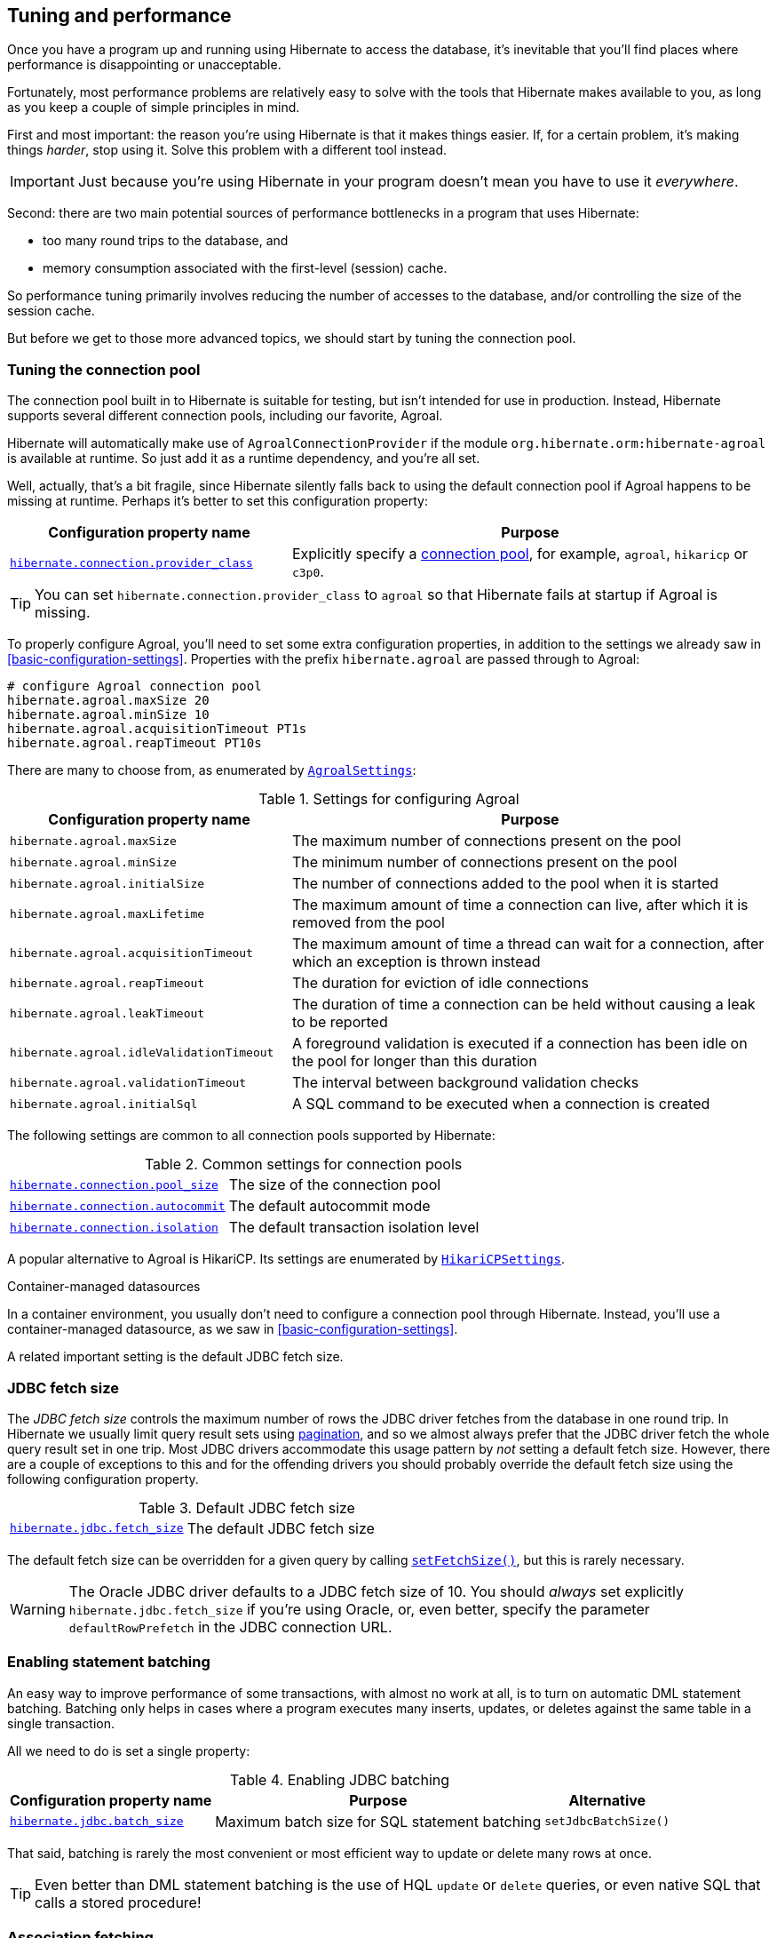 [[tuning-and-performance]]
== Tuning and performance

Once you have a program up and running using Hibernate to access
the database, it's inevitable that you'll find places where performance is
disappointing or unacceptable.

Fortunately, most performance problems are relatively easy to solve with
the tools that Hibernate makes available to you, as long as you keep a
couple of simple principles in mind.

First and most important: the reason you're using Hibernate is
that it makes things easier. If, for a certain problem, it's making
things _harder_, stop using it. Solve this problem with a different tool
instead.

IMPORTANT: Just because you're using Hibernate in your program doesn't mean
you have to use it _everywhere_.

Second: there are two main potential sources of performance bottlenecks in
a program that uses Hibernate:

- too many round trips to the database, and
- memory consumption associated with the first-level (session) cache.

So performance tuning primarily involves reducing the number of accesses
to the database, and/or controlling the size of the session cache.

But before we get to those more advanced topics, we should start by tuning
the connection pool.

[[connection-pool]]
=== Tuning the connection pool

The connection pool built in to Hibernate is suitable for testing, but isn't intended for use in production.
Instead, Hibernate supports several different connection pools, including our favorite, Agroal.

Hibernate will automatically make use of `AgroalConnectionProvider` if the module `org.hibernate.orm:hibernate-agroal` is available at runtime.
So just add it as a runtime dependency, and you're all set.

Well, actually, that's a bit fragile, since Hibernate silently falls back to using the default connection pool if Agroal happens to be missing at runtime.
Perhaps it's better to set this configuration property:

[%breakable,cols="37,~"]
|===
| Configuration property name | Purpose

| link:{doc-javadoc-url}/org/hibernate/cfg/JdbcSettings.html#CONNECTION_PROVIDER[`hibernate.connection.provider_class`] | Explicitly specify a link:{doc-javadoc-url}/org/hibernate/engine/jdbc/connections/spi/ConnectionProvider.html[connection pool], for example, `agroal`, `hikaricp` or `c3p0`.
|===

TIP: You can set `hibernate.connection.provider_class` to `agroal` so that Hibernate fails at startup if Agroal is missing.


To properly configure Agroal, you'll need to set some extra configuration properties, in addition to the settings we already saw in <<basic-configuration-settings>>.
Properties with the prefix `hibernate.agroal` are passed through to Agroal:

[source,properties]
----
# configure Agroal connection pool
hibernate.agroal.maxSize 20
hibernate.agroal.minSize 10
hibernate.agroal.acquisitionTimeout PT1s
hibernate.agroal.reapTimeout PT10s
----

There are many to choose from, as enumerated by link:{doc-javadoc-url}/org/hibernate/cfg/AgroalSettings.html[`AgroalSettings`]:

.Settings for configuring Agroal
[%breakable,cols="37,~"]
|===
| Configuration property name | Purpose

| `hibernate.agroal.maxSize` | The maximum number of connections present on the pool
| `hibernate.agroal.minSize` | The minimum number of connections present on the pool
| `hibernate.agroal.initialSize` | The number of connections added to the pool when it is started
| `hibernate.agroal.maxLifetime` | The maximum amount of time a connection can live, after which it is removed from the pool
| `hibernate.agroal.acquisitionTimeout` | The maximum amount of time a thread can wait for a connection, after which an exception is thrown instead
| `hibernate.agroal.reapTimeout` | The duration for eviction of idle connections
| `hibernate.agroal.leakTimeout` | The duration of time a connection can be held without causing a leak to be reported
| `hibernate.agroal.idleValidationTimeout` | A foreground validation is executed if a connection has been idle on the pool for longer than this duration
| `hibernate.agroal.validationTimeout` | The interval between background validation checks
| `hibernate.agroal.initialSql` | A SQL command to be executed when a connection is created
|===

The following settings are common to all connection pools supported by Hibernate:

.Common settings for connection pools
[%breakable,cols="37,~"]
|===
| link:{doc-javadoc-url}/org/hibernate/cfg/JdbcSettings.html#POOL_SIZE[`hibernate.connection.pool_size`] | The size of the connection pool
| link:{doc-javadoc-url}/org/hibernate/cfg/JdbcSettings.html#AUTOCOMMIT[`hibernate.connection.autocommit`] | The default autocommit mode
| link:{doc-javadoc-url}/org/hibernate/cfg/JdbcSettings.html#ISOLATION[`hibernate.connection.isolation`] | The default transaction isolation level
|===

A popular alternative to Agroal is HikariCP.
Its settings are enumerated by link:{doc-javadoc-url}/org/hibernate/cfg/HikariCPSettings.html[`HikariCPSettings`].

.Container-managed datasources
****
In a container environment, you usually don't need to configure a connection pool through Hibernate.
Instead, you'll use a container-managed datasource, as we saw in <<basic-configuration-settings>>.
****

A related important setting is the default JDBC fetch size.

[[jdbc-fetch-size]]
=== JDBC fetch size

The _JDBC fetch size_ controls the maximum number of rows the JDBC driver fetches from the database in one round trip.
In Hibernate we usually limit query result sets using <<pagination,pagination>>, and so we almost always prefer that the JDBC driver fetch the whole query result set in one trip.
Most JDBC drivers accommodate this usage pattern by _not_ setting a default fetch size.
However, there are a couple of exceptions to this and for the offending drivers you should probably override the default fetch size using the following configuration property.

.Default JDBC fetch size
[%breakable,cols="37,~"]
|===
| link:{doc-javadoc-url}/org/hibernate/cfg/JdbcSettings.html#STATEMENT_FETCH_SIZE[`hibernate.jdbc.fetch_size`] | The default JDBC fetch size
|===

The default fetch size can be overridden for a given query by calling link:{doc-javadoc-url}/org/hibernate/query/SelectionQuery.html#setFetchSize(int)[`setFetchSize()`], but this is rarely necessary.

[WARNING]
====
The Oracle JDBC driver defaults to a JDBC fetch size of 10.
You should _always_ set explicitly `hibernate.jdbc.fetch_size` if you're using Oracle, or, even better, specify the parameter `defaultRowPrefetch` in the JDBC connection URL.
====

[[statement-batching]]
=== Enabling statement batching

An easy way to improve performance of some transactions, with almost no work at all, is to turn on automatic DML statement batching.
Batching only helps in cases where a program executes many inserts, updates, or deletes against the same table in a single transaction.

All we need to do is set a single property:

.Enabling JDBC batching
[%autowidth.stretch]
|===
| Configuration property name | Purpose | Alternative

| link:{doc-javadoc-url}/org/hibernate/cfg/BatchSettings.html#STATEMENT_BATCH_SIZE[`hibernate.jdbc.batch_size`] | Maximum batch size for SQL statement batching | `setJdbcBatchSize()`
|===

That said, batching is rarely the most convenient or most efficient way to update or delete many rows at once.

[TIP]
====
Even better than DML statement batching is the use of HQL `update` or `delete` queries, or even native SQL that calls a stored procedure!
====

[[association-fetching]]
=== Association fetching

:association-fetching: {doc-user-guide-url}#fetching

Achieving high performance in ORM means minimizing the number of round trips to the database. This goal should be uppermost in your mind whenever you're writing data access code with Hibernate. The most fundamental rule of thumb in ORM is:

- explicitly specify all the data you're going to need right at the start of a session/transaction, and fetch it immediately in one or two queries,
- and only then start navigating associations between persistent entities.

image::images/fetching.png[Fetching process,width=700,align="center"]

Without question, the most common cause of poorly-performing data access code in Java programs is the problem of _N+1 selects_.
Here, a list of _N_ rows is retrieved from the database in an initial query, and then associated instances of a related entity are fetched using _N_ subsequent queries.

[IMPORTANT]
// .This problem is your responsibility
====
This isn't a bug or limitation of Hibernate; this problem even affects typical handwritten JDBC code behind DAOs.
Only you, the developer, can solve this problem, because only you know ahead of time what data you're going to need in a given unit of work.
But that's OK.
Hibernate gives you all the tools you need.
====

In this section we're going to discuss different ways to avoid such "chatty" interaction with the database.

Hibernate provides several strategies for efficiently fetching associations and avoiding _N+1_ selects:

- _outer join fetching_—where an association is fetched using a `left outer join`,
- _batch fetching_—where an association is fetched using a subsequent `select` with a batch of primary keys, and
- _subselect fetching_—where an association is fetched using a subsequent `select` with keys re-queried in a subselect.

Of these, you should almost always use outer join fetching.
But let's consider the alternatives first.

[[batch-subselect-fetch]]
=== Batch fetching and subselect fetching

Consider the following code:

[source,java]
----
List<Book> books =
        session.createSelectionQuery("from Book order by isbn", Book.class)
            .getResultList();
books.forEach(book -> book.getAuthors().forEach(author -> out.println(book.title + " by " + author.name)));
----

This code is _very_ inefficient, resulting, by default, in the execution of _N+1_ `select` statements, where _N_ is the number of ``Book``s.

Let's see how we can improve on that.

[discrete]
===== SQL for batch fetching

With batch fetching enabled, Hibernate might execute the following SQL on PostgreSQL:

[source,sql]
----
/* initial query for Books */
select b1_0.isbn,b1_0.price,b1_0.published,b1_0.publisher_id,b1_0.title
from Book b1_0
order by b1_0.isbn

/* first batch of associated Authors */
select a1_0.books_isbn,a1_1.id,a1_1.bio,a1_1.name
from Book_Author a1_0
    join Author a1_1 on a1_1.id=a1_0.authors_id
where a1_0.books_isbn = any (?)

/* second batch of associated Authors */
select a1_0.books_isbn,a1_1.id,a1_1.bio,a1_1.name
from Book_Author a1_0
    join Author a1_1 on a1_1.id=a1_0.authors_id
where a1_0.books_isbn = any (?)
----

The first `select` statement queries and retrieves ``Book``s.
The second and third queries fetch the associated ``Author``s in batches.
The number of batches required depends on the configured _batch size_.
Here, two batches were required, so two SQL statements were executed.

[NOTE]
====
The SQL for batch fetching looks slightly different depending on the database.
Here, on PostgreSQL, Hibernate passes a batch of primary key values as a SQL `ARRAY`.
====

[discrete]
===== SQL for subselect fetching

On the other hand, with subselect fetching, Hibernate would execute this SQL:

[source,sql]
----
/* initial query for Books */
select b1_0.isbn,b1_0.price,b1_0.published,b1_0.publisher_id,b1_0.title
from Book b1_0
order by b1_0.isbn

/* fetch all associated Authors */
select a1_0.books_isbn,a1_1.id,a1_1.bio,a1_1.name
from Book_Author a1_0
    join Author a1_1 on a1_1.id=a1_0.authors_id
where a1_0.books_isbn in (select b1_0.isbn from Book b1_0)
----

Notice that the first query is re-executed in a subselect in the second query.
The execution of the subselect is likely to be relatively inexpensive, since the data should already be cached by the database.
Clever, huh?

[discrete]
===== Enabling the use of batch or subselect fetching

Both batch fetching and subselect fetching are disabled by default, but we may enable one or the other globally using properties.

.Configuration settings to enable batch and subselect fetching
[%breakable,cols="32,~,28"]
|===
| Configuration property name | Property value | Alternatives

| `hibernate.default_batch_fetch_size` | A sensible batch size `>1` to enable batch fetching | `@BatchSize()`, `setFetchBatchSize()`
| `hibernate.use_subselect_fetch` | `true` to enable subselect fetching | `@Fetch(SUBSELECT)`, `setSubselectFetchingEnabled()`
|===

Alternatively, we can enable one or the other in a given session:

[source,java]
----
session.setFetchBatchSize(5);
session.setSubselectFetchingEnabled(true);
----

[%unbreakable]
[TIP]
====
We may request subselect fetching more selectively by annotating a collection or many-valued association with the link:{doc-javadoc-url}/org/hibernate/annotations/Fetch.html[`@Fetch`] annotation.
[source,java]
----
@ManyToMany @Fetch(SUBSELECT)
Set<Author> authors;
----
Note that `@Fetch(SUBSELECT)` has the same effect as `@Fetch(SELECT)`, except after execution of a HQL or criteria query.
But after query execution, `@Fetch(SUBSELECT)` is able to much more efficiently fetch associations.

Later, we'll see how we can use <<fetch-profiles,fetch profiles>> to do this even more selectively.
====

That's all there is to it.
Too easy, right?

Sadly, that's not the end of the story.
While batch fetching might _mitigate_ problems involving N+1 selects, it won't solve them.
The truly correct solution is to fetch associations using joins.
Batch fetching (or subselect fetching) can only be the _best_ solution in rare cases where outer join fetching would result in a cartesian product and a huge result set.

But batch fetching and subselect fetching have one important characteristic in common: they can be performed _lazily_.
This is, in principle, pretty convenient.
When we query data, and then navigate an object graph, lazy fetching saves us the effort of planning ahead.
It turns out that this is a convenience we're going to have to surrender.

[[join-fetch]]
=== Join fetching

Outer join fetching is usually the best way to fetch associations, and it's what we use most of the time.
Unfortunately, by its very nature, join fetching simply can't be lazy.
So to make use of join fetching, we must plan ahead.
Our general advice is:

TIP: Avoid the use of lazy fetching, which is often the source of N+1 selects.

Now, we're not saying that associations should be mapped for eager fetching by default!
That would be a terrible idea, resulting in simple session operations that fetch almost the entire database.
Therefore:

TIP: Most associations should be mapped for lazy fetching by default.

It sounds as if this tip is in contradiction to the previous one, but it's not.
It's saying that you must explicitly specify eager fetching for associations precisely when and where they are needed.

If we need eager join fetching in some particular transaction, we have four different ways to specify that.

[cols="40,~"]
|===
| Passing a JPA `EntityGraph` | We've already seen this in <<entity-graph>>
| Specifying a named _fetch profile_ | We'll discuss this approach later in <<fetch-profiles>>
| Using `left join fetch` in HQL/JPQL | See {doc-query-language-url}[_A Guide to Hibernate Query Language_] for details
| Using `From.fetch()` in a criteria query | Same semantics as `join fetch` in HQL
|===

Typically, a query is the most convenient option.
Here's how we can ask for join fetching in HQL:

[source,java]
----
List<Book> booksWithJoinFetchedAuthors =
        session.createSelectionQuery("from Book join fetch authors order by isbn")
            .getResultList();
----

And this is the same query, written using the criteria API:

[source,java]
----
var builder = sessionFactory.getCriteriaBuilder();
var query = builder.createQuery(Book.class);
var book = query.from(Book.class);
book.fetch(Book_.authors);
query.select(book);
query.orderBy(builder.asc(book.get(Book_.isbn)));
List<Book> booksWithJoinFetchedAuthors =
        session.createSelectionQuery(query).getResultList();
----

Either way, a single SQL `select` statement is executed:

[source,sql]
----
select b1_0.isbn,a1_0.books_isbn,a1_1.id,a1_1.bio,a1_1.name,b1_0.price,b1_0.published,b1_0.publisher_id,b1_0.title
from Book b1_0
    join (Book_Author a1_0 join Author a1_1 on a1_1.id=a1_0.authors_id)
        on b1_0.isbn=a1_0.books_isbn
order by b1_0.isbn
----

Much better!

Join fetching, despite its non-lazy nature, is clearly more efficient than either batch or subselect fetching, and this is the source of our recommendation to avoid the use of lazy fetching.

[TIP]
====
There's one interesting case where join fetching becomes inefficient: when we fetch two many-valued associations _in parallel_.
Imagine we wanted to fetch both `Author.books` and `Author.royaltyStatements` in some unit of work.
Joining both collections in a single query would result in a cartesian product of tables, and a large SQL result set.
Subselect fetching comes to the rescue here, allowing us to fetch `books` using a join, and `royaltyStatements` using a single subsequent `select`.
====

Of course, an alternative way to avoid many round trips to the database is to cache the data we need in the Java client.
If we're expecting to find the associated data in a local cache, we probably don't need join fetching at all.

[TIP]
====
But what if we can't be _certain_ that all associated data will be in the cache?
In that case, we might be able to reduce the cost of cache misses by enabling batch fetching.
====

[[second-level-cache]]
=== The second-level cache

:second-level-cache: {doc-user-guide-url}#caching

A classic way to reduce the number of accesses to the database is to use a second-level cache, allowing  data cached in memory to be shared between sessions.

By nature, a second-level cache tends to undermine the ACID properties of transaction processing in a relational database.
We _don't_ use a distributed transaction with two-phase commit to ensure that changes to the cache and database happen atomically.
So a second-level cache is often by far the easiest way to improve the performance of a system, but only at the cost of making it much more difficult to reason about concurrency.
And so the cache is a potential source of bugs which are difficult to isolate and reproduce.

Therefore, by default, an entity is not eligible for storage in the second-level cache.
We must explicitly mark each entity that will  be stored in the second-level cache with the link:{doc-javadoc-url}/org/hibernate/annotations/Cache.html[`@Cache`] annotation from `org.hibernate.annotations`.

But that's still not enough.
Hibernate does not itself contain an implementation of a second-level cache, so it's also necessary to configure an external _cache provider_.

[CAUTION]
// .Caching is disabled by default
====
Caching is disabled by default.
To minimize the risk of data loss, we force you to stop and think before any entity goes into the cache.
====

Hibernate segments the second-level cache into named _regions_, one for each:

- mapped entity hierarchy or
- collection role.

For example, there might be separate cache regions for `Author`, `Book`, `Author.books`, and `Book.authors`.

Each region is permitted its own policies for expiry, persistence, and replication. These policies must be configured externally to Hibernate.

The appropriate policies depend on the kind of data an entity represents. For example, a program might have different caching policies for "reference" data, for transactional data, and for data used for analytics. Ordinarily, the implementation of those policies is the responsibility of the underlying cache implementation.

[WARNING]
====
The second-level cache is never aware of any changes to data which are made externally to Hibernate.
Updates made via direct JDBC--or by some other program--are never visible in the second-level cache.
When such updates occur, we might need to <<second-level-cache-management,explicitly invalidate cached data>>.
Alternatively, in cases where the program is able to tolerate somewhat stale data, an expiry policy might be an acceptable solution.
====

[[enable-second-level-cache]]
=== Specifying which data is cached

By default, no data is eligible for storage in the second-level cache.

An entity hierarchy or collection role may be assigned a region using the `@Cache` annotation.
If no region name is explicitly specified, the region name is just the name of the entity class or collection role.

[source,java]
----
@Entity
@Cache(usage=NONSTRICT_READ_WRITE, region="Publishers")
class Publisher {
    ...

    @Cache(usage=READ_WRITE, region="PublishedBooks")
    @OneToMany(mappedBy=Book_.PUBLISHER)
    Set<Book> books;

    ...
}
----

The cache defined by a `@Cache` annotation is automatically utilized by Hibernate to:

- retrieve an entity by id when `find()` is called, or
- to resolve an association by id.

[WARNING]
====
The `@Cache` annotation must be specified on the _root class_ of an entity inheritance hierarchy.
It's an error to place it on a subclass entity.
====

The `@Cache` annotation always specifies a link:{doc-javadoc-url}org/hibernate/annotations/CacheConcurrencyStrategy.html[`CacheConcurrencyStrategy`], a policy governing access to the second-level cache by concurrent transactions.

.Cache concurrency
[%breakable,cols="20,30,~"]
|===
| Concurrency policy | Interpretation | Explanation

| `READ_ONLY` a|
- Immutable data
- Read-only access
| Indicates that the cached object is immutable, and is never updated. If an entity with this cache concurrency is updated, an exception is thrown.

This is the simplest, safest, and best-performing cache concurrency strategy. It's particularly suitable for so-called "reference" data.

| `NONSTRICT_READ_WRITE` a|
- Concurrent updates are extremely improbable
- Read/write access with no locking
| Indicates that the cached object is sometimes updated, but that it's extremely unlikely that two transactions will attempt to update the same item of data at the same time.

This strategy does not use locks. When an item is updated, the cache is invalidated both before and after completion of the updating transaction. But without locking, it's impossible to completely rule out the possibility of a second transaction storing or retrieving stale data in or from the cache during the completion process of the first transaction.

| `READ_WRITE` a|
- Concurrent updates are possible but not common
- Read/write access using soft locks
a| Indicates a non-vanishing likelihood that two concurrent transactions attempt to update the same item of data simultaneously.

This strategy uses "soft" locks to prevent concurrent transactions from retrieving or storing a stale item from or in the cache during the transaction completion process. A soft lock is simply a marker entry placed in the cache while the updating transaction completes.

- A second transaction may not read the item from the cache while the soft lock is present, and instead simply proceeds to read the item directly from the database, exactly as if a regular cache miss had occurred.
- Similarly, the soft lock also prevents this second transaction from storing a stale item to the cache when it returns from its round trip to the database with something that might not quite be the latest version.

| `TRANSACTIONAL` a|
- Concurrent updates are frequent
- Transactional access
| Indicates that concurrent writes are common, and the only way to maintain synchronization between the second-level cache and the database is via the use of a fully transactional cache provider. In this case, the cache and the database must cooperate via JTA or the XA protocol, and Hibernate itself takes on little responsibility for maintaining the integrity of the cache.
|===

Which policies make sense may also depend on the underlying second-level cache implementation.

[%unbreakable]
[NOTE]
// .The JPA-defined `@Cacheable` annotation
====
JPA has a similar annotation, named `@Cacheable`.
Unfortunately, it's almost useless to us, since:

- it provides no way to specify any information about the nature of the cached entity and how its cache should be managed, and
- it may not be used to annotate associations, and so we can't even use it to mark collection roles as eligible for storage in the second-level cache.
====

[[natural-id-cache]]
=== Caching by natural id

If our entity has a <<natural-id-attributes,natural id>>, we can enable an additional cache, which holds cross-references from natural id to primary id, by annotating the entity `@NaturalIdCache`.
By default, the natural id cache is stored in a dedicated region of the second-level cache, separate from the cached entity data.

[source,java]
----
@Entity
@Cache(usage=READ_WRITE, region="Book")
@NaturalIdCache(region="BookIsbn")
class Book {
    ...
    @NaturalId
    String isbn;

    @NaturalId
    int printing;
    ...
}
----

This cache is utilized when the entity is retrieved using one of the operations of `Session` which performs <<load-access,lookup by natural id>>.

[NOTE]
====
Since the natural id cache doesn't contain the actual state of the entity, it doesn't make sense to annotate an entity `@NaturalIdCache` unless it's already eligible for storage in the second-level cache, that is, unless it's also annotated `@Cache`.
====

It's worth noticing that, unlike the primary identifier of an entity, a natural id might be mutable.

We must now consider a subtlety that often arises when we have to deal with so-called "reference data", that is, data which fits easily in memory, and doesn't change much.

[[caching-and-fetching]]
=== Caching and association fetching

Let's consider again our `Publisher` class:

[source,java]
----
@Cache(usage=NONSTRICT_READ_WRITE, region="Publishers")
@Entity
class Publisher { ... }
----

Data about publishers doesn't change very often, and there aren't so many of them.
Suppose we've set everything up so that the publishers are almost _always_ available in the second-level cache.

Then in this case we need to think carefully about associations of type `Publisher`.

[source,java]
----
@ManyToOne
Publisher publisher;
----

There's no need for this association to be lazily fetched, since we're expecting it to be available in memory, so we won't set it `fetch=LAZY`.
But on the other hand, if we leave it marked for eager fetching then, by default, Hibernate will often fetch it using a join.
This places completely unnecessary load on the database.

The solution is the link:{doc-javadoc-url}/org/hibernate/annotations/Fetch.html[`@Fetch`] annotation:

[source,java]
----
@ManyToOne @Fetch(SELECT)
Publisher publisher;
----

By annotating the association `@Fetch(SELECT)`, we suppress join fetching, giving Hibernate a chance to find the associated `Publisher` in the cache.

Therefore, we arrive at this rule of thumb:

[TIP]
====
Many-to-one associations to "reference data", or to any other data that will almost always be available in the cache, should be mapped `EAGER`,`SELECT`.

Other associations, as we've <<lazy-problem,already made clear>>, should be `LAZY`.
====

Once we've marked an entity or collection as eligible for storage in the second-level cache, we still need to set up an actual cache.

[[second-level-cache-configuration]]
=== Configuring the second-level cache provider

Configuring a second-level cache provider is a rather involved topic, and quite outside the scope of this document.
But in case it helps, we often test Hibernate with the following configuration, which uses EHCache as the cache implementation, as above in <<optional-dependencies>>:

:ehcache-config: https://www.ehcache.org/documentation/

.EHCache configuration
[%breakable,cols="35,~"]
|===
| Configuration property name              | Property value

| link:{doc-javadoc-url}org/hibernate/cfg/CacheSettings.html#CACHE_REGION_FACTORY[`hibernate.cache.region.factory_class`]   | `jcache`
| `hibernate.javax.cache.uri`              | `/ehcache.xml`
|===

If you're using EHCache, you'll also need to include an `ehcache.xml` file
that explicitly configures the behavior of each cache region belonging to
your entities and collections.
You'll find more information about configuring EHCache {ehcache-config}[here].

:caffeine: https://github.com/ben-manes/caffeine/

We may use any other implementation of JCache, such as {caffeine}[Caffeine].
JCache automatically selects whichever implementation it finds on the classpath.
If there are multiple implementations on the classpath, we must disambiguate using:

.Disambiguating the JCache implementation
[%breakable,cols="35,~"]
|===
| Configuration property name        | Property value

| `hibernate.javax.cache.provider`   a| The implementation of `javax.cache.spi.CachingProvider`, for example:
[%breakable,cols="~,20"]
!===
! `org.ehcache.jsr107.EhcacheCachingProvider` ! for EHCache
! `com.github.benmanes.caffeine.jcache.spi.CaffeineCachingProvider` ! for Caffeine
!===
|===

Alternatively, to use Infinispan as the cache implementation, the following settings are required:

:infinispan-hibernate: https://infinispan.org/docs/stable/titles/hibernate/hibernate.html

.Infinispan provider configuration
[%breakable,cols="35,~"]
|===
| Configuration property name              | Property value

| link:{doc-javadoc-url}org/hibernate/cfg/CacheSettings.html#CACHE_REGION_FACTORY[`hibernate.cache.region.factory_class`]   | `infinispan`
| `hibernate.cache.infinispan.cfg`         a| Path to infinispan configuration file, for example:
[%breakable,cols="~,35"]
!===
! `org/infinispan/hibernate/cache/commons/builder/infinispan-configs.xml`
! for a distributed cache
! `org/infinispan/hibernate/cache/commons/builder/infinispan-configs-local.xml`
! to test with local cache
!===
|===

Infinispan is usually used when distributed caching is required.
There's more about using Infinispan with Hibernate {infinispan-hibernate}[here].

Finally, there's a way to globally disable the second-level cache:

.Setting to disable caching
[%breakable,cols="35,~"]
|===
| Configuration property name              | Property value

| link:{doc-javadoc-url}org/hibernate/cfg/CacheSettings.html#USE_SECOND_LEVEL_CACHE[`hibernate.cache.use_second_level_cache`] | `true` to enable caching, or `false` to disable it
|===

When `hibernate.cache.region.factory_class` is set, this property defaults to `true`.

[%unbreakable]
[TIP]
====
This setting lets us easily disable the second-level cache completely when troubleshooting or profiling performance.
====

You can find much more information about the second-level cache in the {second-level-cache}[User Guide].

[[query-cache]]
=== Caching query result sets

The caches we've described above are only used to optimize lookups by id or by natural id.
Hibernate also has a way to cache the result sets of queries, though this is only rarely an efficient thing to do.

The query cache must be enabled explicitly:

.Setting to enable the query cache
[%breakable,cols="35,~"]
|===
| Configuration property name | Property value

| link:{doc-javadoc-url}org/hibernate/cfg/CacheSettings.html#USE_QUERY_CACHE[`hibernate.cache.use_query_cache`] | `true` to enable the query cache
|===

To cache the results of a query, call `SelectionQuery.setCacheable(true)`:

[source,java]
----
session.createQuery("from Product where discontinued = false")
    .setCacheable(true)
    .getResultList();
----

By default, the query result set is stored in a cache region named `default-query-results-region`.
Since different queries should have different caching policies, it's common to explicitly specify a region name:

[source,java]
----
session.createQuery("from Product where discontinued = false")
    .setCacheable(true)
    .setCacheRegion("ProductCatalog")
    .getResultList();
----

A result set is cached together with a _logical timestamp_.
By "logical", we mean that it doesn't actually increase linearly with time, and in particular it's not the system time.

When a `Product` is updated, Hibernate _does not_ go through the query cache and invalidate every cached result set that's affected by the change.
Instead, there's a special region of the cache which holds a logical timestamp of the most-recent update to each table.
This is called the _update timestamps cache_, and it's kept in the region `default-update-timestamps-region`.

[CAUTION]
====
It's _your responsibility_ to ensure that this cache region is configured with appropriate policies.
In particular, update timestamps should never expire or be evicted.
====

When a query result set is read from the cache, Hibernate compares its timestamp with the timestamp of each of the tables that affect the results of the query, and _only_ returns the result set if the result set isn't stale.
If the result set _is_ stale, Hibernate goes ahead and re-executes the query against the database and updates the cached result set.

As is generally the case with any second-level cache, the query cache can break the ACID properties of transactions.

[[second-level-cache-management]]
=== Second-level cache management

For the most part, the second-level cache is transparent.
Program logic which interacts with the Hibernate session is unaware of the cache, and is not impacted by changes to caching policies.

At worst, interaction with the cache may be controlled by specifying of an explicit link:{doc-javadoc-url}/org/hibernate/CacheMode.html[`CacheMode`]:

[source,java]
----
session.setCacheMode(CacheMode.IGNORE);
----

Or, using JPA-standard APIs:

[source,java]
----
entityManager.setCacheRetrieveMode(CacheRetrieveMode.BYPASS);
entityManager.setCacheStoreMode(CacheStoreMode.BYPASS);
----

The JPA-defined cache modes come in two flavors: `CacheRetrieveMode` and `CacheStoreMode`.

.JPA-defined cache retrieval modes
[%breakable,cols="30,~"]
|===
| Mode | Interpretation

| `CacheRetrieveMode.USE` | Read data from the cache if available
| `CacheRetrieveMode.BYPASS` | Don't read data from the cache; go direct to the database
|===

We might select `CacheRetrieveMode.BYPASS` if we're concerned about the possibility of reading stale data from the cache.

.JPA-defined cache storage modes
[%breakable,cols="30,~"]
|===
| Mode | Interpretation

| `CacheStoreMode.USE` | Write data to the cache when read from the database or when modified; do not update already-cached items when reading
| `CacheStoreMode.REFRESH` | Write data to the cache when read from the database or when modified; always update cached items when reading
| `CacheStoreMode.BYPASS` | Don't write data to the cache
|===

We should select `CacheStoreMode.BYPASS` if we're querying data that doesn't need to be cached.

[%unbreakable]
[TIP]
// .A good time to `BYPASS` the cache
====
It's a good idea to set the `CacheStoreMode` to `BYPASS` just before running a query which returns a large result set full of data that we don't expect to need again soon.
This saves work, and prevents the newly-read data from pushing out the previously cached data.
====

In JPA we would use this idiom:

[source,java]
----
entityManager.setCacheStoreMode(CacheStoreMode.BYPASS);
List<Publisher> allpubs =
        entityManager.createQuery("from Publisher", Publisher.class)
            .getResultList();
entityManager.setCacheStoreMode(CacheStoreMode.USE);
----

But Hibernate has a better way:

[source,java]
----
List<Publisher> allpubs =
        session.createSelectionQuery("from Publisher", Publisher.class)
            .setCacheStoreMode(CacheStoreMode.BYPASS)
            .getResultList();
----

A Hibernate `CacheMode` packages a `CacheRetrieveMode` with a `CacheStoreMode`.

.Hibernate cache modes and JPA equivalents
[%breakable,cols="30,~"]
|===
| Hibernate `CacheMode` | Equivalent JPA modes

| `NORMAL` | `CacheRetrieveMode.USE`, `CacheStoreMode.USE`
| `IGNORE` | `CacheRetrieveMode.BYPASS`, `CacheStoreMode.BYPASS`
| `GET` | `CacheRetrieveMode.USE`, `CacheStoreMode.BYPASS`
| `PUT` | `CacheRetrieveMode.BYPASS`, `CacheStoreMode.USE`
| `REFRESH` | `CacheRetrieveMode.REFRESH`, `CacheStoreMode.BYPASS`
|===

There's no particular reason to prefer Hibernate's `CacheMode` over the JPA equivalents.
This enumeration only exists because Hibernate had cache modes long before they were added to JPA.

[%unbreakable]
[TIP]
====
For "reference" data, that is, for data which is expected to always be found in the second-level cache, it's a good idea to _prime_ the cache at startup.
There's a really easy way to do this: just execute a query immediately after obtaining the
`EntityManager` or `SessionFactory`.

[source,java]
----
SessionFactory sessionFactory =
        setupHibernate(new Configuration())
            .buildSessionFactory();
// prime the second-level cache
sessionFactory.inSession(session -> {
    session.createSelectionQuery("from Country"))
        .setReadOnly(true)
        .getResultList();
    session.createSelectionQuery("from Product where discontinued = false"))
        .setReadOnly(true)
        .getResultList();
});

----
====

Very occasionally, it's necessary or advantageous to control the cache explicitly.
For example, we might need to evict some data that we know to be stale because it was updated:

- via direct JDBC, or
- by some other program.

The link:{doc-javadoc-url}org/hibernate/Cache.html[`Cache`] interface allows programmatic eviction of cached items.

[source,java]
----
sessionFactory.getCache().evictEntityData(Book.class, bookId);
----

[%unbreakable]
[CAUTION]
// .Second-level cache management is not transaction-aware
====
Second-level cache management via the `Cache` interface is not transaction-aware.
None of the operations of `Cache` respect any isolation or transactional semantics associated with the underlying caches. In particular, eviction via the methods of this interface causes an immediate "hard" removal outside any current transaction and/or locking scheme.
====

Ordinarily, however, Hibernate automatically evicts or updates cached data after modifications, and, in addition, cached data which is unused will eventually be expired according to the configured policies.

This is quite different to what happens with the first-level cache.

[[session-cache-management]]
=== Session cache management

Entity instances aren't automatically evicted from the session cache when they're no longer needed.
Instead, they stay pinned in memory until the session they belong to is discarded by your program.

The methods `detach()` and `clear()` allow you to remove entities from the session cache, making them available for garbage collection.
Since most sessions are rather short-lived, you won't need these operations very often.
And if you find yourself thinking you _do_ need them in a certain situation, you should strongly consider an alternative solution: a _stateless session_.

[[stateless-sessions]]
=== Stateless sessions

An arguably-underappreciated feature of Hibernate is the link:{doc-javadoc-url}org/hibernate/StatelessSession.html[`StatelessSession`] interface, which provides a command-oriented, more bare-metal approach to interacting with the database.

You may obtain a stateless session from the `SessionFactory`:

[source, JAVA, indent=0]
----
StatelessSession ss = getSessionFactory().openStatelessSession();
----

A stateless session:

- doesn't have a first-level cache (persistence context), and
- doesn't implement transactional write-behind or automatic dirty checking, so all operations are executed immediately when they're explicitly called.

For a stateless session, we're always working with detached objects.
Thus, the programming model is a bit different:

.Important methods of the `StatelessSession`
[%autowidth.stretch]
|===
| Method name and parameters | Effect

| `get(Class, Object)` | Obtain a detached object, given its type and its id, by executing a `select`
| `fetch(Object)`      | Fetch an association of a detached object
| `refresh(Object)`    | Refresh the state of a detached object by executing
a `select`
| `insert(Object)`     | Immediately `insert` the state of the given transient object into the database
| `update(Object)`     | Immediately `update` the state of the given detached object in the database
| `delete(Object)`     | Immediately `delete` the state of the given detached object from the database
| `upsert(Object)`     | Immediately `insert` or `update` the state of the given detached object using a SQL `merge into` statement
|===

NOTE: The operations of a stateless session have no corresponding ``CascadeType``s, and so these operations never cascade to associated entity instances.

NOTE: There's no `flush()` operation, and so `update()` is always explicit.

In certain circumstances, this makes stateless sessions easier to work with and simpler to reason about, but with the caveat that a stateless session is much more vulnerable to data aliasing effects, since it's easy to get two non-identical Java objects which both represent the same row of a database table.

[%unbreakable]
[CAUTION]
====
If we use `fetch()` in a stateless session, we can very easily obtain two objects representing the same database row!
====

In particular, the absence of a persistence context means that we can safely perform bulk-processing tasks without allocating huge quantities of memory.
Use of a `StatelessSession` alleviates the need to call:

- `clear()` or `detach()` to perform first-level cache management, and
- `setCacheMode()` to bypass interaction with the second-level cache.

[%unbreakable]
[TIP]
====
Stateless sessions can be useful, but for bulk operations on huge datasets, Hibernate can't possibly compete with stored procedures!
====


[[optimistic-and-pessimistic-locking]]
=== Optimistic and pessimistic locking

Finally, an aspect of behavior under load that we didn't mention above is row-level data contention.
When many transactions try to read and update the same data, the program might become unresponsive with lock escalation, deadlocks, and lock acquisition timeout errors.

There's two basic approaches to data concurrency in Hibernate:

- optimistic locking using <<version-attributes,`@Version` columns>>, and
- database-level pessimistic locking using the SQL `for update` syntax (or equivalent).

In the Hibernate community it's _much_ more common to use optimistic locking, and Hibernate makes that incredibly easy.

[%unbreakable]
[TIP]
====
Where possible, in a multiuser system, avoid holding a pessimistic lock across a user interaction.
Indeed, the usual practice is to avoid having transactions that span user interactions. For multiuser systems, optimistic locking is king.
====

That said, there _is_ also a place for pessimistic locks, which can sometimes reduce the probability of transaction rollbacks.

Therefore, the `find()`, `lock()`, and `refresh()` methods of the session accept an optional link:{doc-javadoc-url}/org/hibernate/LockMode.html[`LockMode`].
We can also specify a `LockMode` for a query.
The lock mode can be used to request a pessimistic lock, or to customize the behavior of optimistic locking:

.Optimistic and pessimistic lock modes
[%breakable,cols="26,~"]
|===
| `LockMode` type | Meaning

| `READ`                        | An optimistic lock obtained implicitly whenever
an entity is read from the database using `select`
| `OPTIMISTIC`                  | An optimistic lock obtained when an entity is
read from the database, and verified using a
`select` to check the version when the
transaction completes
| `OPTIMISTIC_FORCE_INCREMENT`  | An optimistic lock obtained when an entity is
read from the database, and enforced using an
`update` to increment the version when the
transaction completes
| `WRITE`                       | A pessimistic lock obtained implicitly whenever
an entity is written to the database using
`update` or `insert`
| `PESSIMISTIC_READ`            | A pessimistic `for share` lock
| `PESSIMISTIC_WRITE`           | A pessimistic `for update` lock
| `PESSIMISTIC_FORCE_INCREMENT` | A pessimistic lock enforced using an immediate
`update` to increment the version
| `NONE`                        | No lock; assigned when an entity is read from the second-level cache
|===

Note that an `OPTIMISTIC` lock is always verified at the end of the transaction, even when the entity has not been modified.
This is slightly different to what most people mean when they talk about an "optimistic lock".
It's never necessary to request an `OPTIMISTIC` lock on a modified entity, since the version number is always verified when a SQL `update` is executed.

[CAUTION]
====
JPA has its own `LockModeType`, which enumerates most of the same modes.
However, JPA's `LockModeType.READ` is a synonym for `OPTIMISTIC` -- it's not the same as Hibernate's `LockMode.READ`.
Similarly, `LockModeType.WRITE` is a synonym for `OPTIMISTIC_FORCE_INCREMENT` and is not the same as `LockMode.WRITE`.
====

[[statistics]]
=== Collecting statistics

We may ask Hibernate to collect statistics about its activity by setting this configuration property:

[%breakable,cols="35,~"]
|===
| Configuration property name | Property value

| link:{doc-javadoc-url}org/hibernate/cfg/StatisticsSettings.html#GENERATE_STATISTICS[`hibernate.generate_statistics`] | `true` to enable collection of statistics
|===

The statistics are exposed by the link:{doc-javadoc-url}org/hibernate/stat/Statistics.html[`Statistics`] object:

[source,java]
----
long failedVersionChecks =
        sessionFactory.getStatistics()
            .getOptimisticFailureCount();

long publisherCacheMissCount =
        sessionFactory.getStatistics()
            .getEntityStatistics(Publisher.class.getName())
                .getCacheMissCount()
----

:micrometer: https://quarkus.io/guides/micrometer
:smallrye-metrics: https://quarkus.io/guides/microprofile-metrics

Hibernate's statistics enable observability.
Both {micrometer}[Micrometer] and {smallrye-metrics}[SmallRye Metrics] are capable of exposing these metrics.

[[jfr]]
=== Using Java Flight Recorder

Hibernate JFR is a separate module which reports events to link:https://developers.redhat.com/blog/2020/08/25/get-started-with-jdk-flight-recorder-in-openjdk-8u[Java Flight Recorder].
This is different to reporting aggregated <<statistics,metrics>> via a tool like Micrometer, since JFR records information about the timing and duration of each discrete event, along with a stack trace.
If anything, the information reported by JFR is a little _too_ detailed to make it really useful for performance tuning--it's perhaps more useful for _troubleshooting_.

No special configuration is required to use Hibernate JFR.
Just include `org.hibernate.orm:hibernate-jfr` as a runtime dependency.
In particular, you _don't_ need to enable `hibernate.generate_statistics`.

[[slow-queries]]
=== Tracking down slow queries

When a poorly-performing SQL query is discovered in production, it can sometimes be hard to track down exactly where in the Java code the query originates.
Hibernate offers two configuration properties that can make it easier to identify a slow query and find its source.

.Settings for tracking slow queries
[%breakable,cols="25,~,~"]
|===
| Configuration property name | Purpose | Property value

| link:{doc-javadoc-url}org/hibernate/cfg/JdbcSettings.html#LOG_SLOW_QUERY[`hibernate.log_slow_query`] | Log slow queries at the `INFO` level | The minimum execution time, in milliseconds, which characterizes a "slow" query
| link:{doc-javadoc-url}org/hibernate/cfg/JdbcSettings.html#USE_SQL_COMMENTS[`hibernate.use_sql_comments`] | Prepend comments to the executed SQL | `true` or `false`
|===

When `hibernate.use_sql_comments` is enabled, the text of the HQL query is prepended as a comment to the generated SQL, which usually makes it easy to find the HQL in the Java code.

The comment text may be customized:

- by calling `Query.setComment(comment)` or `Query.setHint(AvailableHints.HINT_COMMENT,comment)`, or
- via the `@NamedQuery` annotation.

[TIP]
====
Once you've identified a slow query, one of the best ways to make it faster is to _actually go and talk to someone who is an expert at making queries go fast_.
These people are called "database administrators", and if you're reading this document you probably aren't one.
Database administrators know lots of stuff that Java developers don't.
So if you're lucky enough to have a DBA about, you don't need to Dunning-Kruger your way out of a slow query.
====

An expertly-defined index might be all you need to fix a slow query.

[[indexes]]
=== Adding indexes

The `@Index` annotation may be used to add an index to a table:

[source,java]
----
@Entity
@Table(indexes=@Index(columnList="title, year, publisher_id"))
class Book { ... }
----

It's even possible to specify an ordering for an indexed column, or that the index should be case-insensitive:

[source,java]
----
@Entity
@Table(indexes=@Index(columnList="(lower(title)), year desc, publisher_id"))
class Book { ... }
----

This lets us create a customized index for a particular query.

Note that SQL expressions like `lower(title)` must be enclosed in parentheses in the `columnList` of the index definition.

[TIP]
====
It's not clear that information about indexes belongs in annotations of Java code.
Indexes are usually maintained and modified by a database administrator, ideally by an expert in tuning the performance of one particular RDBMS.
So it might be better to keep the definition of indexes in a SQL DDL script that your DBA can easily read and modify.
<<automatic-schema-export,Remember>>, we can ask Hibernate to execute a DDL script using the property `javax.persistence.schema-generation.create-script-source`.
====

[[denomalized-date]]
=== Dealing with denormalized data

A typical relational database table in a well-normalized schema has a relatively small number of columns, and so there's little to be gained by selectively querying columns and populating only certain fields of an entity class.

But occasionally, we hear from someone asking how to map a table with a hundred columns or more!
This situation can arise when:

- data is intentionally denormalized for performance,
- the results of a complicated analytic query are exposed via a view, or
- someone has done something crazy and wrong.

Let's suppose that we're _not_ dealing with the last possibility.
Then we would like to be able to query the monster table without returning all of its columns.
At first glance, Hibernate doesn't offer a perfect bottled solution to this problem.
This first impression is misleading.
Actually, Hibernate features more than one way to deal with this situation, and the real problem is deciding between the ways.
We could:

1. map multiple entity classes to the same table or view, being careful about "overlaps" where a mutable column is mapped to more than one of the entities,
2. use <<hql-queries,HQL>> or <<native-queries,native SQL>> queries returning <<projection-lists,results into record types>> instead of retrieving entity instances, or
3. use the <<bytecode-enhancer,bytecode enhancer>> and link:{doc-javadoc-url}org/hibernate/annotations/LazyGroup.html[`@LazyGroup`] for attribute-level lazy fetching.

Some other ORM solutions push the third option as the recommended way to handle huge tables, but this has never been the preference of the Hibernate team or Hibernate community.
It's much more typesafe to use one of the first two options.

[[hibernate-reactive]]
=== Reactive programming with Hibernate

:hr: https://hibernate.org/reactive/
:hr-guide: https://hibernate.org/reactive/documentation/2.0/reference/html_single/

Finally, many systems which require high scalability now make use of reactive programming and reactive streams.
{hr}[Hibernate Reactive] brings O/R mapping to the world of reactive programming.
You can learn much more about Hibernate Reactive from its {hr-guide}[Reference Documentation].

[TIP]
====
Hibernate Reactive may be used alongside vanilla Hibernate in the same program, and can reuse the same entity classes.
This means you can use the reactive programming model exactly where you need it—perhaps only in one or two places in your system.
You don't need to rewrite your whole program using reactive streams.
====
